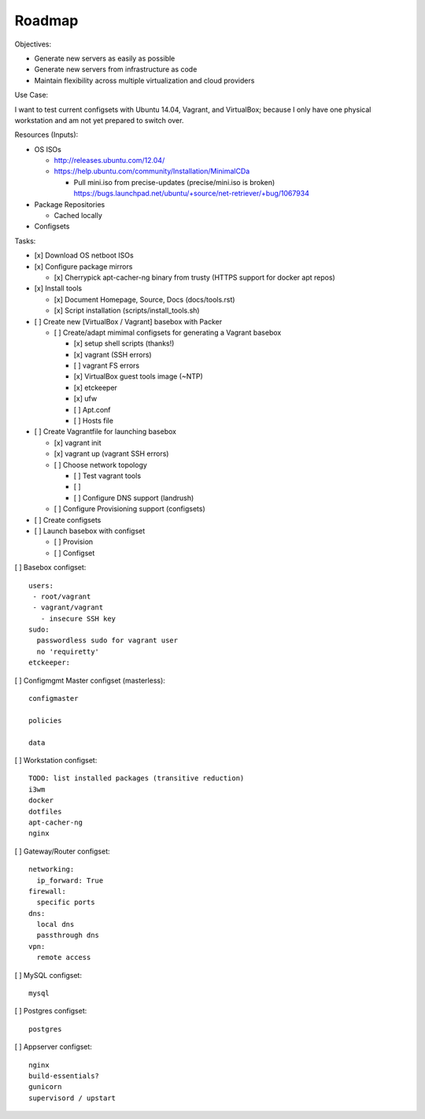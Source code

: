 =========
Roadmap
=========

Objectives:

* Generate new servers as easily as possible
* Generate new servers from infrastructure as code
* Maintain flexibility across multiple virtualization and cloud
  providers


Use Case:

I want to test current configsets with Ubuntu 14.04, Vagrant, and
VirtualBox; because I only have one physical workstation and am not yet
prepared to switch over.


Resources (Inputs):

* OS ISOs

  * http://releases.ubuntu.com/12.04/
  * https://help.ubuntu.com/community/Installation/MinimalCDa

    * Pull mini.iso from precise-updates (precise/mini.iso is broken)
      https://bugs.launchpad.net/ubuntu/+source/net-retriever/+bug/1067934

* Package Repositories

  * Cached locally

* Configsets


Tasks:

* [x] Download OS netboot ISOs

* [x] Configure package mirrors

  * [x] Cherrypick apt-cacher-ng binary from trusty
    (HTTPS support for docker apt repos)

* [x] Install tools

  * [x] Document Homepage, Source, Docs (docs/tools.rst)
  * [x] Script installation (scripts/install_tools.sh)

* [ ] Create new [VirtualBox / Vagrant] basebox with Packer

  * [ ] Create/adapt mimimal configsets for generating a Vagrant basebox

    * [x] setup shell scripts (thanks!)
    * [x] vagrant (SSH errors)
    * [ ] vagrant FS errors
    * [x] VirtualBox guest tools image (~NTP)
    * [x] etckeeper
    * [x] ufw
    * [ ] Apt.conf
    * [ ] Hosts file

* [ ] Create Vagrantfile for launching basebox

  * [x] vagrant init
  * [x] vagrant up (vagrant SSH errors)
  * [ ] Choose network topology

    * [ ] Test vagrant tools
    * [ ]
    * [ ] Configure DNS support (landrush)

  * [ ] Configure Provisioning support (configsets)

* [ ] Create configsets

* [ ] Launch basebox with configset

  * [ ] Provision
  * [ ] Configset

[ ] Basebox configset::

  users:
   - root/vagrant
   - vagrant/vagrant
     - insecure SSH key
  sudo:
    passwordless sudo for vagrant user
    no 'requiretty'
  etckeeper:


[ ] Configmgmt Master configset (masterless)::

  configmaster

  policies

  data


[ ] Workstation configset::

  TODO: list installed packages (transitive reduction)
  i3wm
  docker
  dotfiles
  apt-cacher-ng
  nginx


[ ] Gateway/Router configset::

  networking:
    ip_forward: True
  firewall:
    specific ports
  dns:
    local dns
    passthrough dns
  vpn:
    remote access


[ ] MySQL configset::

  mysql


[ ] Postgres configset::

  postgres


[ ] Appserver configset::

  nginx
  build-essentials?
  gunicorn
  supervisord / upstart

